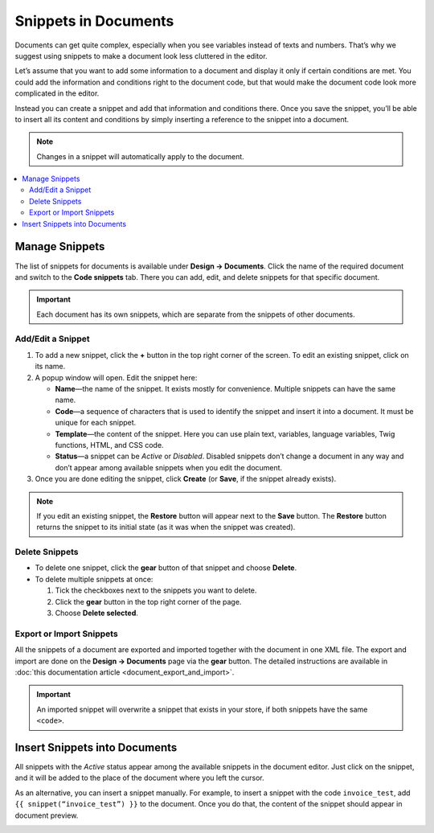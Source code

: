 *********************
Snippets in Documents
*********************

Documents can get quite complex, especially when you see variables instead of texts and numbers. That’s why we suggest using snippets to make a document look less cluttered in the editor.

Let’s assume that you want to add some information to a document and display it only if certain conditions are met. You could add the information and conditions right to the document code, but that would make the document code look more complicated in the editor.

Instead you can create a snippet and add that information and conditions there. Once you save the snippet, you’ll be able to insert all its content and conditions by simply inserting a reference to the snippet into a document.

.. note::

    Changes in a snippet will automatically apply to the document.

.. contents::
   :backlinks: none
   :local:

===============
Manage Snippets
===============

The list of snippets for documents is available under **Design → Documents**. Click the name of the required document and switch to the **Code snippets** tab. There you can add, edit, and delete snippets for that specific document.

.. important::

    Each document has its own snippets, which are separate from the snippets of other documents.

.. image:: img/snippets_of_a_document.png
    :align: center
    :alt: The list of snippets of a document.

------------------
Add/Edit a Snippet
------------------ 

1. To add a new snippet, click the **+** button in the top right corner of the screen. To edit an existing snippet, click on its name.

2. A popup window will open. Edit the snippet here:

   * **Name**—the name of the snippet. It exists mostly for convenience. Multiple snippets can have the same name.

   * **Code**—a sequence of characters that is used to identify the snippet and insert it into a document. It must be unique for each snippet.

   * **Template**—the content of the snippet. Here you can use plain text, variables, language variables, Twig functions, HTML, and CSS code.

   * **Status**—a snippet can be *Active* or *Disabled*. Disabled snippets don’t change a document in any way and don’t appear among available snippets when you edit the document.

3. Once you are done editing the snippet, click **Create** (or **Save**, if the snippet already exists).

.. note::

    If you edit an existing snippet, the **Restore** button will appear next to the **Save** button. The **Restore** button returns the snippet to its initial state (as it was when the snippet was created).

.. image:: img/add_document_snippet.png
    :align: center
    :alt: Creating a new snippet for a document.

---------------
Delete Snippets
---------------

* To delete one snippet, click the **gear** button of that snippet and choose **Delete**.

* To delete multiple snippets at once:

  1. Tick the checkboxes next to the snippets you want to delete.

  2. Click the **gear** button in the top right corner of the page.

  3. Choose **Delete selected**.

-------------------------
Export or Import Snippets
-------------------------

All the snippets of a document are exported and imported together with the document in one XML file. The export and import are done on the **Design → Documents** page via the **gear** button. The detailed instructions are available in :doc:`this documentation article <document_export_and_import>`.

.. important::

    An imported snippet will overwrite a snippet that exists in your store, if both snippets have the same ``<code>``.

==============================
Insert Snippets into Documents
==============================

.. image:: img/test_snippet_in_document.png
    :align: center
    :alt: Inserting a snippet into a document.

All snippets with the *Active* status appear among the available snippets in the document editor. Just click on the snippet, and it will be added to the place of the document where you left the cursor.

As an alternative, you can insert a snippet manually. For example, to insert a snippet with the code ``invoice_test``, add ``{{ snippet(“invoice_test”) }}`` to the document. Once you do that, the content of the snippet should appear in document preview.

.. image:: img/snippet_in_document_preview.png
    :align: center
    :alt: A snippet as it appears in document preview.
